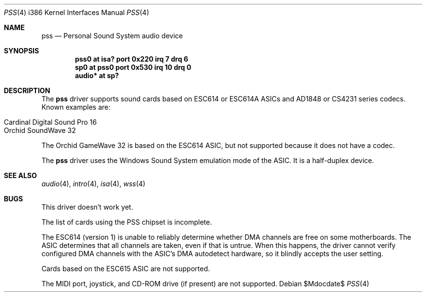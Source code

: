 .\"   $OpenBSD: pss.4,v 1.9 2006/08/31 16:16:32 jmc Exp $
.\"   $NetBSD: pss.4,v 1.3 1997/10/05 21:42:20 augustss Exp $
.\"
.\" Copyright (c) 1995 Michael Long.
.\" All rights reserved.
.\"
.\" Redistribution and use in source and binary forms, with or without
.\" modification, are permitted provided that the following conditions
.\" are met:
.\" 1. Redistributions of source code must retain the above copyright
.\"    notice, this list of conditions and the following disclaimer.
.\" 2. Redistributions in binary form must reproduce the above copyright
.\"    notice, this list of conditions and the following disclaimer in the
.\"    documentation and/or other materials provided with the distribution.
.\" 3. The name of the author may not be used to endorse or promote products
.\"    derived from this software without specific prior written permission.
.\"
.\" THIS SOFTWARE IS PROVIDED BY THE AUTHOR ``AS IS'' AND ANY EXPRESS OR
.\" IMPLIED WARRANTIES, INCLUDING, BUT NOT LIMITED TO, THE IMPLIED WARRANTIES
.\" OF MERCHANTABILITY AND FITNESS FOR A PARTICULAR PURPOSE ARE DISCLAIMED.
.\" IN NO EVENT SHALL THE AUTHOR BE LIABLE FOR ANY DIRECT, INDIRECT,
.\" INCIDENTAL, SPECIAL, EXEMPLARY, OR CONSEQUENTIAL DAMAGES (INCLUDING, BUT
.\" NOT LIMITED TO, PROCUREMENT OF SUBSTITUTE GOODS OR SERVICES; LOSS OF USE,
.\" DATA, OR PROFITS; OR BUSINESS INTERRUPTION) HOWEVER CAUSED AND ON ANY
.\" THEORY OF LIABILITY, WHETHER IN CONTRACT, STRICT LIABILITY, OR TORT
.\" (INCLUDING NEGLIGENCE OR OTHERWISE) ARISING IN ANY WAY OUT OF THE USE OF
.\" THIS SOFTWARE, EVEN IF ADVISED OF THE POSSIBILITY OF SUCH DAMAGE.
.\"
.Dd $Mdocdate$
.Dt PSS 4 i386
.Os
.Sh NAME
.Nm pss
.Nd Personal Sound System audio device
.Sh SYNOPSIS
.Cd "pss0 at isa? port 0x220 irq 7 drq 6"
.Cd "sp0 at pss0 port 0x530 irq 10 drq 0"
.Cd "audio* at sp?"
.Sh DESCRIPTION
The
.Nm
driver supports sound cards based on ESC614 or ESC614A ASICs and AD1848
or CS4231 series codecs.
Known examples are:
.Pp
.Bl -tag -width Ds -offset indent -compact
.It Cardinal Digital Sound Pro 16
.It Orchid SoundWave 32
.El
.Pp
The Orchid GameWave 32 is based on the ESC614 ASIC, but not
supported because it does not have a codec.
.Pp
The
.Nm
driver uses the Windows Sound System emulation mode of the ASIC.
It is a half-duplex device.
.Sh SEE ALSO
.Xr audio 4 ,
.Xr intro 4 ,
.Xr isa 4 ,
.Xr wss 4
.Sh BUGS
This driver doesn't work yet.
.Pp
The list of cards using the PSS chipset is incomplete.
.Pp
The ESC614 (version 1) is unable to reliably determine whether DMA
channels are free on some motherboards.
The ASIC determines that all channels are taken, even if that is untrue.
When this happens, the driver cannot verify configured DMA channels with the
ASIC's DMA autodetect hardware, so it blindly accepts the user setting.
.Pp
Cards based on the ESC615 ASIC are not supported.
.Pp
The MIDI port, joystick, and CD-ROM drive (if present) are not supported.
